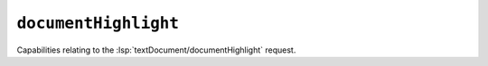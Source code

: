 ``documentHighlight``
=====================

Capabilities relating to the :lsp:`textDocument/documentHighlight` request.

.. default-domain:: capabilities

.. bool-table:: text_document.document_highlight.dynamic_registration
